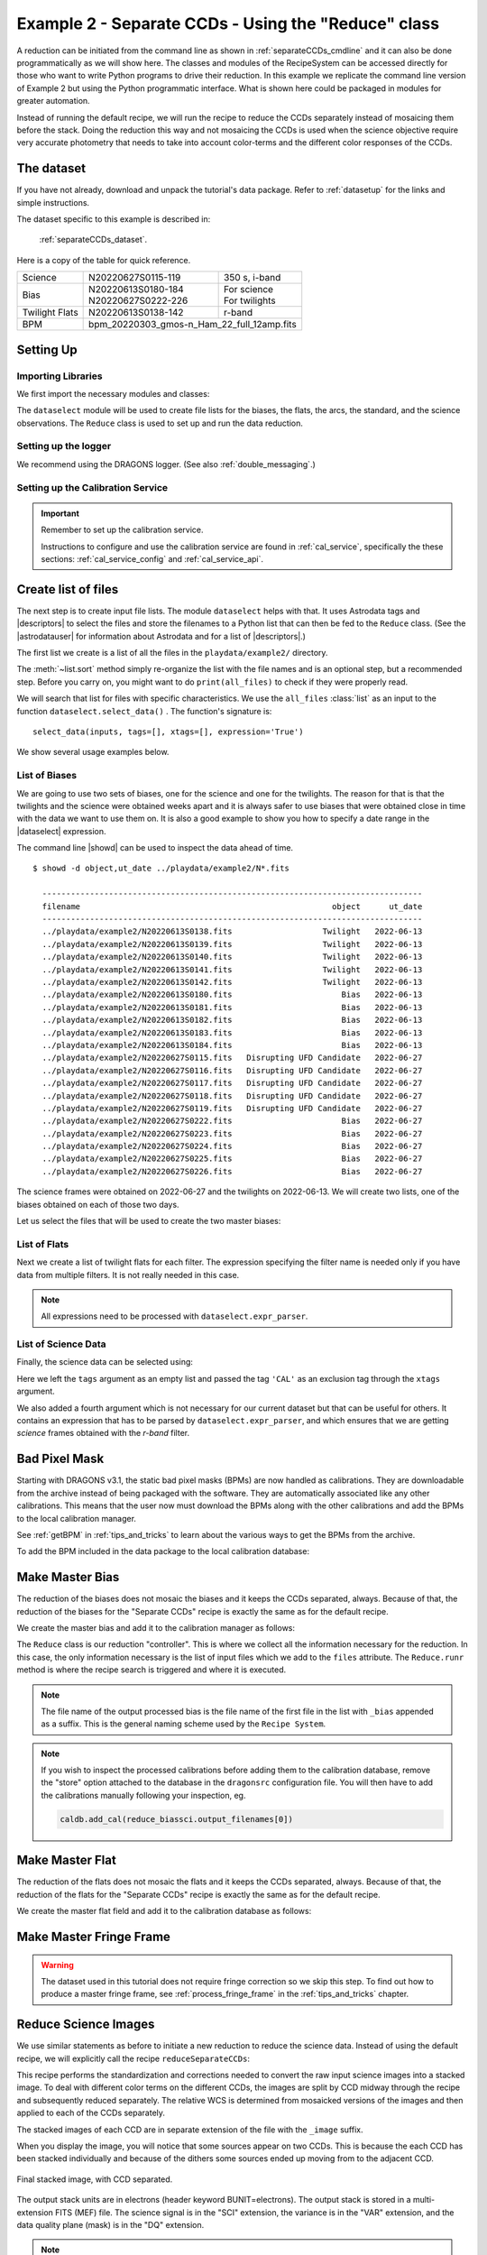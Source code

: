 .. ex2_gmosim_separateCCDs_api.rst

.. _separateCCDs_api:

****************************************************
Example 2 - Separate CCDs - Using the "Reduce" class
****************************************************

A reduction can be initiated from the command line as shown in
:ref:`separateCCDs_cmdline` and it can also be done programmatically as we will
show here.  The classes and modules of the RecipeSystem can be
accessed directly for those who want to write Python programs to drive their
reduction.  In this example we replicate the
command line version of Example 2 but using the Python
programmatic interface. What is shown here could be packaged in modules for
greater automation.

Instead of running the default recipe, we will run the recipe to reduce
the CCDs separately instead of mosaicing them before the stack.  Doing the
reduction this way and not mosaicing the CCDs is used when the science
objective require very accurate photometry that needs to take into account
color-terms and the different color responses of the CCDs.

The dataset
===========
If you have not already, download and unpack the tutorial's data package.
Refer to :ref:`datasetup` for the links and simple instructions.

The dataset specific to this example is described in:

    :ref:`separateCCDs_dataset`.

Here is a copy of the table for quick reference.

+---------------+---------------------+--------------------------------+
| Science       || N20220627S0115-119 || 350 s, i-band                 |
+---------------+---------------------+--------------------------------+
| Bias          || N20220613S0180-184 || For science                   |
|               || N20220627S0222-226 || For twilights                 |
+---------------+---------------------+--------------------------------+
| Twilight Flats|| N20220613S0138-142 || r-band                        |
+---------------+---------------------+--------------------------------+
| BPM           || bpm_20220303_gmos-n_Ham_22_full_12amp.fits          |
+---------------+------------------------------------------------------+

Setting Up
==========

Importing Libraries
-------------------

We first import the necessary modules and classes:

.. code-block:: python
    :linenos:

    import glob

    import astrodata
    import gemini_instruments
    from recipe_system.reduction.coreReduce import Reduce
    from gempy.adlibrary import dataselect


The ``dataselect`` module will be used to create file lists for the
biases, the flats, the arcs, the standard, and the science observations.
The ``Reduce`` class is used to set up and run the data
reduction.


Setting up the logger
---------------------
We recommend using the DRAGONS logger. (See also :ref:`double_messaging`.)

.. code-block:: python
    :linenos:
    :lineno-start: 7

    from gempy.utils import logutils
    logutils.config(file_name='gmos_data_reduction.log')


Setting up the Calibration Service
----------------------------------

.. important::  Remember to set up the calibration service.

    Instructions to configure and use the calibration service are found in
    :ref:`cal_service`, specifically the these sections:
    :ref:`cal_service_config` and :ref:`cal_service_api`.


Create list of files
====================

The next step is to create input file lists. The module ``dataselect`` helps
with that.  It uses Astrodata tags and |descriptors| to select the files and
store the filenames to a Python list that can then be fed to the ``Reduce``
class. (See the |astrodatauser| for information about Astrodata and for a list
of |descriptors|.)

The first list we create is a list of all the files in the ``playdata/example2/``
directory.

.. code-block:: python
    :linenos:
    :lineno-start: 9

    all_files = glob.glob('../playdata/example2/*.fits')
    all_files.sort()

The :meth:`~list.sort` method simply re-organize the list with the file names
and is an optional step, but a recommended step. Before you carry on, you
might want to do ``print(all_files)`` to check if they were properly read.

We will search that list for files with specific characteristics.  We use
the ``all_files`` :class:`list` as an input to the function
``dataselect.select_data()`` .  The function's signature is::

    select_data(inputs, tags=[], xtags=[], expression='True')

We show several usage examples below.

List of Biases
--------------
We are going to use two sets of biases, one for the science and one for the
twilights.  The reason for that is that the twilights and the science were
obtained weeks apart and it is always safer to use biases that were obtained
close in time with the data we want to use them on.  It is also a good
example to show you how to specify a date range in the |dataselect| expression.

The command line |showd| can be used to inspect the data ahead of time.

::

  $ showd -d object,ut_date ../playdata/example2/N*.fits

    --------------------------------------------------------------------------------
    filename                                                     object      ut_date
    --------------------------------------------------------------------------------
    ../playdata/example2/N20220613S0138.fits                   Twilight   2022-06-13
    ../playdata/example2/N20220613S0139.fits                   Twilight   2022-06-13
    ../playdata/example2/N20220613S0140.fits                   Twilight   2022-06-13
    ../playdata/example2/N20220613S0141.fits                   Twilight   2022-06-13
    ../playdata/example2/N20220613S0142.fits                   Twilight   2022-06-13
    ../playdata/example2/N20220613S0180.fits                       Bias   2022-06-13
    ../playdata/example2/N20220613S0181.fits                       Bias   2022-06-13
    ../playdata/example2/N20220613S0182.fits                       Bias   2022-06-13
    ../playdata/example2/N20220613S0183.fits                       Bias   2022-06-13
    ../playdata/example2/N20220613S0184.fits                       Bias   2022-06-13
    ../playdata/example2/N20220627S0115.fits   Disrupting UFD Candidate   2022-06-27
    ../playdata/example2/N20220627S0116.fits   Disrupting UFD Candidate   2022-06-27
    ../playdata/example2/N20220627S0117.fits   Disrupting UFD Candidate   2022-06-27
    ../playdata/example2/N20220627S0118.fits   Disrupting UFD Candidate   2022-06-27
    ../playdata/example2/N20220627S0119.fits   Disrupting UFD Candidate   2022-06-27
    ../playdata/example2/N20220627S0222.fits                       Bias   2022-06-27
    ../playdata/example2/N20220627S0223.fits                       Bias   2022-06-27
    ../playdata/example2/N20220627S0224.fits                       Bias   2022-06-27
    ../playdata/example2/N20220627S0225.fits                       Bias   2022-06-27
    ../playdata/example2/N20220627S0226.fits                       Bias   2022-06-27

The science frames were obtained on 2022-06-27 and the twilights on 2022-06-13.
We will create two lists, one of the biases obtained on each of those two days.


Let us select the files that will be used to create the two master biases:

.. code-block:: python
    :linenos:
    :lineno-start: 11

    list_of_biastwi = dataselect.select_data(
        all_files,
        ['BIAS'],
        [],
        dataselect.expr_parser("ut_date=='2022-06-13'")
    )

    list_of_biassci = dataselect.select_data(
        all_files,
        ['BIAS'],
        [],
        dataselect.expr_parser("ut_date=='2022-06-27'")
    )


List of Flats
-------------

Next we create a list of twilight flats for each filter. The expression
specifying the filter name is needed only if you have data from multiple
filters. It is not really needed in this case.

.. code-block:: python
    :linenos:
    :lineno-start: 24

    list_of_flats = dataselect.select_data(
        all_files,
        ['FLAT'],
        [],
        dataselect.expr_parser('filter_name=="r"')
    )

.. note::  All expressions need to be processed with ``dataselect.expr_parser``.


List of Science Data
--------------------

Finally, the science data can be selected using:

.. code-block:: python
    :linenos:
    :lineno-start: 30

    list_of_science = dataselect.select_data(
        all_files,
        [],
        ['CAL'],
        dataselect.expr_parser('(observation_class=="science" and filter_name=="r")')
    )

Here we left the ``tags`` argument as an empty list and passed the tag
``'CAL'`` as an exclusion tag through the ``xtags`` argument.

We also added a fourth argument which is not necessary for our current dataset
but that can be useful for others. It contains an expression that has to be
parsed by ``dataselect.expr_parser``, and which ensures
that we are getting *science* frames obtained with the *r-band* filter.

Bad Pixel Mask
==============
Starting with DRAGONS v3.1, the static bad pixel masks (BPMs) are now handled
as calibrations.  They
are downloadable from the archive instead of being packaged with the software.
They are automatically associated like any other calibrations.  This means that
the user now must download the BPMs along with the other calibrations and add
the BPMs to the local calibration manager.

See :ref:`getBPM` in :ref:`tips_and_tricks` to learn about the various ways
to get the BPMs from the archive.

To add the BPM included in the data package to the local calibration database:

.. code-block:: python
    :linenos:
    :lineno-start: 36

    for bpm in dataselect.select_data(all_files, ['BPM']):
        caldb.add_cal(bpm)


Make Master Bias
================
The reduction of the biases does not mosaic
the biases and it keeps the CCDs separated, always.  Because of that, the
reduction of the biases for the "Separate CCDs" recipe is exactly the same
as for the default recipe.

We create the master bias and add it to the calibration manager as follows:

.. code-block:: python
   :linenos:
   :lineno-start: 38

   reduce_biastwi = Reduce()
   reduce_biastwi.files.extend(list_of_biastwi)
   reduce_biastwi.runr()

   reduce_biassci = Reduce()
   reduce_biassci.files.extend(list_of_biassci)
   reduce_biassci.runr()

The ``Reduce`` class is our reduction
"controller". This is where we collect all the information necessary for
the reduction. In this case, the only information necessary is the list of
input files which we add to the ``files`` attribute. The
``Reduce.runr`` method is where the
recipe search is triggered and where it is executed.

.. note:: The file name of the output processed bias is the file name of the
    first file in the list with ``_bias`` appended as a suffix.  This is the
    general naming scheme used by the ``Recipe System``.

.. note:: If you wish to inspect the processed calibrations before adding them
    to the calibration database, remove the "store" option attached to the
    database in the ``dragonsrc`` configuration file.  You will then have to
    add the calibrations manually following your inspection, eg.

    .. code-block::

       caldb.add_cal(reduce_biassci.output_filenames[0])


Make Master Flat
================
The reduction of the
flats does not mosaic the flats and it keeps the CCDs separated, always.
Because of that, the reduction of the flats for the "Separate CCDs" recipe
is exactly the same as for the default recipe.

We create the master flat field and add it to the calibration database as follows:

.. code-block:: python
    :linenos:
    :lineno-start: 45

    reduce_flats = Reduce()
    reduce_flats.files.extend(list_of_flats)
    reduce_flats.runr()


Make Master Fringe Frame
========================

.. warning:: The dataset used in this tutorial does not require fringe
    correction so we skip this step.  To find out how to produce a master
    fringe frame, see :ref:`process_fringe_frame` in the
    :ref:`tips_and_tricks` chapter.


Reduce Science Images
=====================

We use similar statements as before to initiate a new reduction to reduce the
science data.  Instead of using the default recipe, we
will explicitly call the recipe ``reduceSeparateCCDs``:

.. code-block:: python
    :linenos:
    :lineno-start: 48

    reduce_science = Reduce()
    reduce_science.files.extend(list_of_science)
    reduce_science.recipename = 'reduceSeparateCCDs'
    reduce_science.runr()

This recipe performs the standardization and corrections needed to
convert the raw input science images into a stacked image. To deal
with different color terms on the different CCDs, the images are
split by CCD midway through the recipe and subsequently reduced
separately. The relative WCS is determined from mosaicked versions
of the images and then applied to each of the CCDs separately.

The stacked images of each CCD are in separate extension of the file
with the ``_image`` suffix.

When you display the image, you will notice that some sources
appear on two CCDs.  This is because the each CCD has been stacked individually
and because of the dithers some sources ended up moving from to the adjacent
CCD.

.. figure:: _static/img/N20220627S0115_image.png
   :align: center

   Final stacked image, with CCD separated.

The output stack units are in electrons (header keyword BUNIT=electrons).
The output stack is stored in a multi-extension FITS (MEF) file.  The science
signal is in the "SCI" extension, the variance is in the "VAR" extension, and
the data quality plane (mask) is in the "DQ" extension.

.. note::

    There is another similar recipe that can be used to reduce the CCDs
    separately:  ``reduceSeparateCCDsCentral``.  The difference is that
    the relative WCS is determined from the central CCD
    (CCD2) and then applied to CCDs 1 and 3, while in ``reduceSeparateCCDs``
    the whole image is used to adjust the WCS.  The "Central" recipe can be
    faster than the other but potentially less accurate if you do not have
    a lot of sources in CCD2.
